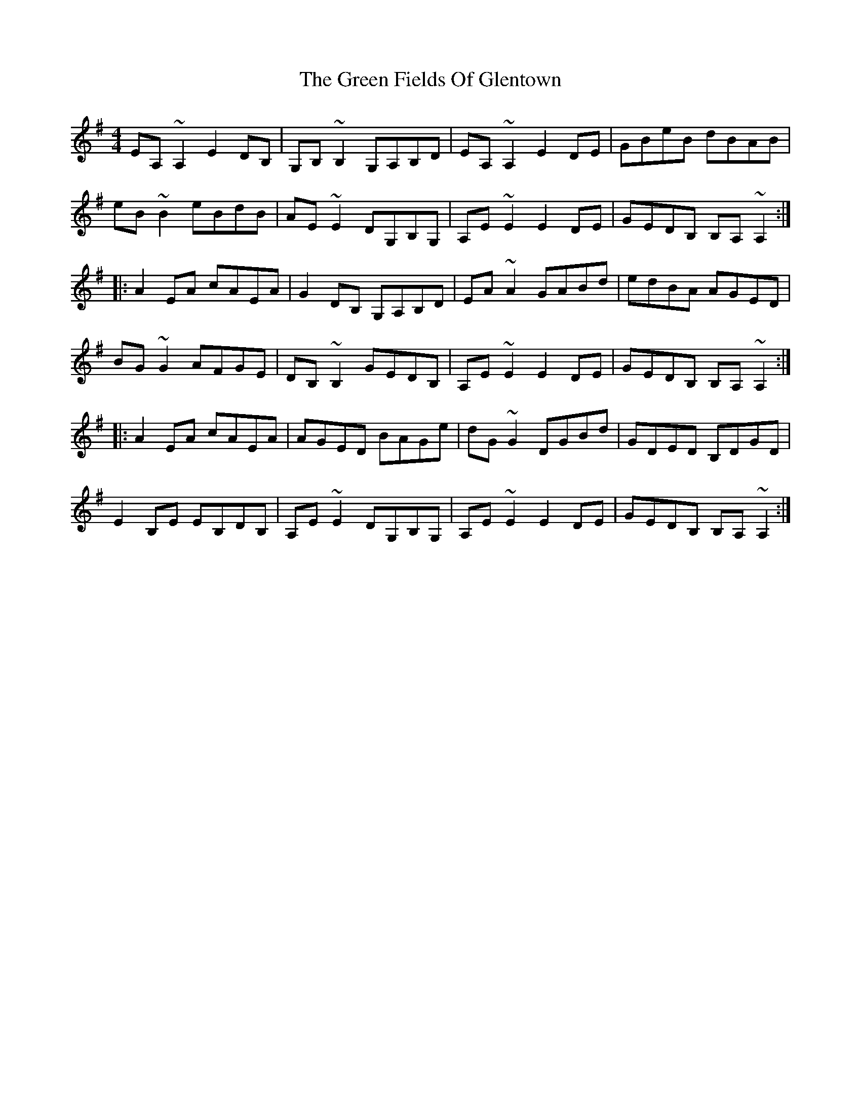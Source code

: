 X: 16067
T: Green Fields Of Glentown, The
R: reel
M: 4/4
K: Adorian
EA,~A,2 E2DB,|G,B,~B,2 G,A,B,D|EA,~A,2 E2DE|GBeB dBAB|
eB~B2 eBdB|AE~E2 DG,B,G,|A,E~E2 E2DE|GEDB, B,A,~A,2:|
|:A2EA cAEA|G2DB, G,A,B,D|EA~A2 GABd|edBA AGED|
BG~G2 AFGE|DB,~B,2 GEDB,|A,E~E2 E2DE|GEDB, B,A,~A,2:|
|:A2EA cAEA|AGED BAGe|dG~G2 DGBd|GDED B,DGD|
E2B,E EB,DB,|A,E~E2 DG,B,G,|A,E~E2 E2DE|GEDB, B,A,~A,2:|

